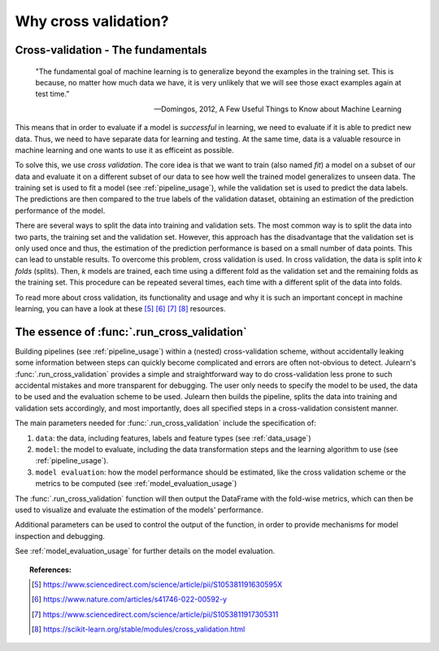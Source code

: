 .. _why_cv:

Why cross validation?
=====================

Cross-validation - The fundamentals
-----------------------------------

   "The fundamental goal of machine learning is to generalize beyond the
   examples in the training set. This is because, no matter how much data we
   have, it is very unlikely that we will see those exact examples again at
   test time.”

   -- Domingos, 2012, A Few Useful Things to Know about Machine Learning

This means that in order to evaluate if a model is *successful* in learning,
we need to evaluate if it is able to predict new data. Thus, we need to have
separate data for learning and testing. At the same time, data is a valuable
resource in machine learning and one wants to use it as efficeint as possible.

To solve this, we use *cross validation*. The core idea is that we want to
train (also named *fit*) a model on a subset of our data and evaluate it on a
different subset of our data to see how well the trained model generalizes to
unseen data. The training set is used to fit a model
(see :ref:`pipeline_usage`), while the validation set is used to predict the
data labels. The predictions are then compared to the true labels of the
validation dataset, obtaining an estimation of the prediction performance of
the model.

There are several ways to split the data into training and validation sets.
The most common way is to split the data into two parts, the training set and
the validation set. However, this approach has the disadvantage that the
validation set is only used once and thus, the estimation of the prediction
performance is based on a small number of data points. This can lead to
unstable results. To overcome this problem, cross validation is used. In
cross validation, the data is split into *k* *folds* (splits). Then, *k*
models are trained, each time using a different fold as the validation set and
the remaining folds as the training set. This procedure can be repeated several
times, each time with a different split of the data into folds.

To read more about cross validation, its functionality and usage and why it is
such an important concept in machine learning, you can have a look at these
[#1]_ [#2]_ [#3]_ [#4]_ resources.


The essence of :func:`.run_cross_validation`
--------------------------------------------

Building pipelines (see :ref:`pipeline_usage`) within a (nested)
cross-validation scheme, without accidentally leaking some information between
steps can quickly become complicated and errors are often not-obvious to
detect. Julearn's :func:`.run_cross_validation` provides a simple and
straightforward way to do cross-validation less prone to such accidental
mistakes and more transparent for debugging. The user only needs to specify
the model to be used, the data to be used and the evaluation scheme to be used.
Julearn then builds the pipeline, splits the data into training and validation
sets accordingly, and most importantly, does all specified steps in a
cross-validation consistent manner.

The main parameters needed for :func:`.run_cross_validation` include the
specification of:

#. ``data``: the data, including features, labels and feature types
   (see :ref:`data_usage`)
#. ``model``: the model to evaluate, including the data transformation steps
   and the learning algorithm to use (see :ref:`pipeline_usage`).
#. ``model evaluation``: how the model performance should be estimated,
   like the cross validation scheme or the metrics to be computed
   (see :ref:`model_evaluation_usage`)

The  :func:`.run_cross_validation` function will then output the DataFrame with
the fold-wise metrics, which can then be used to visualize and evaluate the
estimation of the models' performance.

Additional parameters can be used to control the output of the function, in
order to provide mechanisms for model inspection and debugging.

See :ref:`model_evaluation_usage` for further details on the model evaluation.


.. topic:: References:

      .. [#1] https://www.sciencedirect.com/science/article/pii/S105381191630595X

      .. [#2] https://www.nature.com/articles/s41746-022-00592-y

      .. [#3] https://www.sciencedirect.com/science/article/pii/S1053811917305311

      .. [#4] https://scikit-learn.org/stable/modules/cross_validation.html
